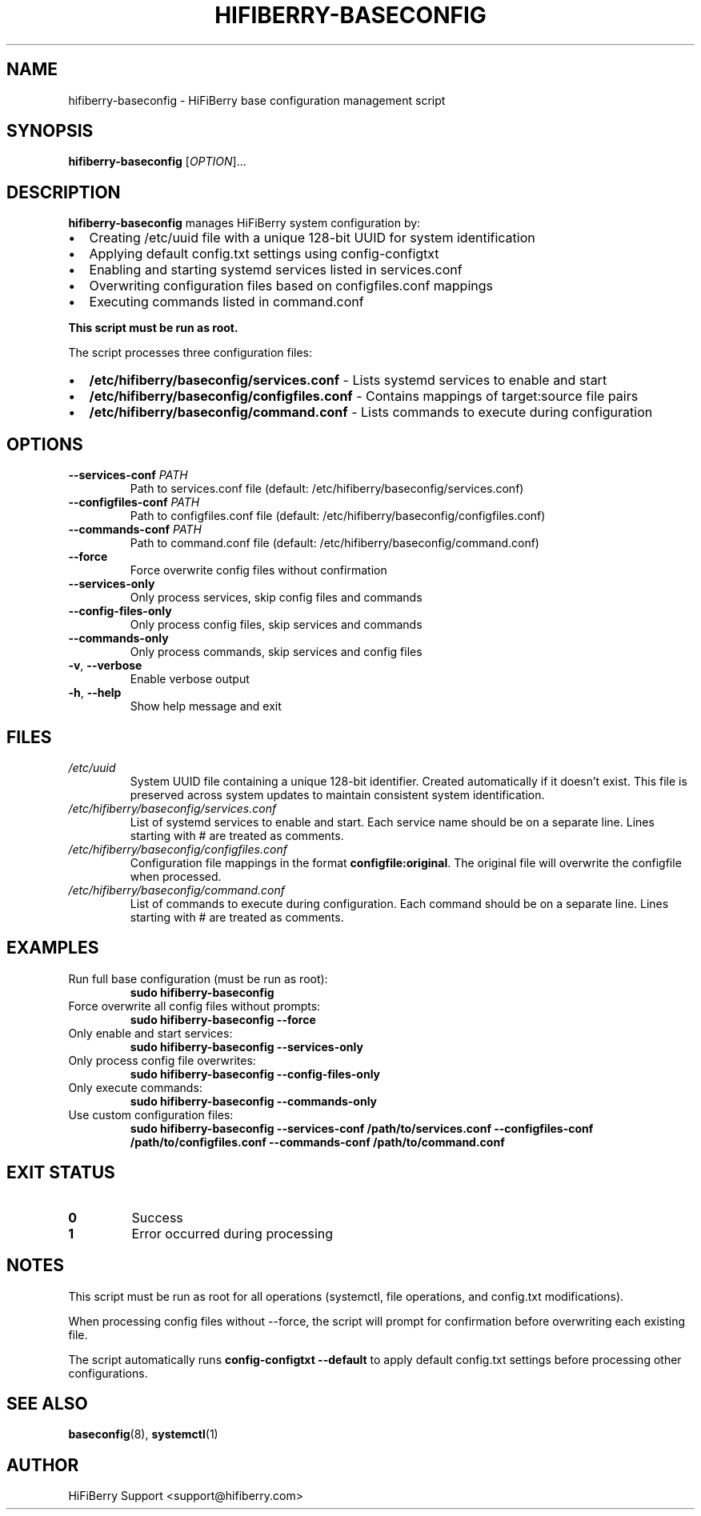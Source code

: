 .TH HIFIBERRY-BASECONFIG 8 "July 2025" "HiFiBerry" "System Administration"
.SH NAME
hifiberry-baseconfig \- HiFiBerry base configuration management script
.SH SYNOPSIS
.B hifiberry-baseconfig
[\fIOPTION\fR]...
.SH DESCRIPTION
.B hifiberry-baseconfig
manages HiFiBerry system configuration by:
.IP \[bu] 2
Creating /etc/uuid file with a unique 128-bit UUID for system identification
.IP \[bu] 2
Applying default config.txt settings using config-configtxt
.IP \[bu] 2
Enabling and starting systemd services listed in services.conf
.IP \[bu] 2
Overwriting configuration files based on configfiles.conf mappings
.IP \[bu] 2
Executing commands listed in command.conf
.PP
.B This script must be run as root.
.PP
The script processes three configuration files:
.IP \[bu] 2
.B /etc/hifiberry/baseconfig/services.conf
\- Lists systemd services to enable and start
.IP \[bu] 2
.B /etc/hifiberry/baseconfig/configfiles.conf
\- Contains mappings of target:source file pairs
.IP \[bu] 2
.B /etc/hifiberry/baseconfig/command.conf
\- Lists commands to execute during configuration
.SH OPTIONS
.TP
.BR \-\-services\-conf " " \fIPATH\fR
Path to services.conf file (default: /etc/hifiberry/baseconfig/services.conf)
.TP
.BR \-\-configfiles\-conf " " \fIPATH\fR
Path to configfiles.conf file (default: /etc/hifiberry/baseconfig/configfiles.conf)
.TP
.BR \-\-commands\-conf " " \fIPATH\fR
Path to command.conf file (default: /etc/hifiberry/baseconfig/command.conf)
.TP
.BR \-\-force
Force overwrite config files without confirmation
.TP
.BR \-\-services\-only
Only process services, skip config files and commands
.TP
.BR \-\-config\-files\-only
Only process config files, skip services and commands
.TP
.BR \-\-commands\-only
Only process commands, skip services and config files
.TP
.BR \-v ", " \-\-verbose
Enable verbose output
.TP
.BR \-h ", " \-\-help
Show help message and exit
.SH FILES
.TP
.I /etc/uuid
System UUID file containing a unique 128-bit identifier. Created automatically if it doesn't exist. This file is preserved across system updates to maintain consistent system identification.
.TP
.I /etc/hifiberry/baseconfig/services.conf
List of systemd services to enable and start. Each service name should be on a separate line. Lines starting with # are treated as comments.
.TP
.I /etc/hifiberry/baseconfig/configfiles.conf
Configuration file mappings in the format \fBconfigfile:original\fR. The original file will overwrite the configfile when processed.
.TP
.I /etc/hifiberry/baseconfig/command.conf
List of commands to execute during configuration. Each command should be on a separate line. Lines starting with # are treated as comments.
.SH EXAMPLES
.TP
Run full base configuration (must be run as root):
.B sudo hifiberry-baseconfig
.TP
Force overwrite all config files without prompts:
.B sudo hifiberry-baseconfig --force
.TP
Only enable and start services:
.B sudo hifiberry-baseconfig --services-only
.TP
Only process config file overwrites:
.B sudo hifiberry-baseconfig --config-files-only
.TP
Only execute commands:
.B sudo hifiberry-baseconfig --commands-only
.TP
Use custom configuration files:
.B sudo hifiberry-baseconfig --services-conf /path/to/services.conf --configfiles-conf /path/to/configfiles.conf --commands-conf /path/to/command.conf
.SH EXIT STATUS
.TP
.B 0
Success
.TP
.B 1
Error occurred during processing
.SH NOTES
This script must be run as root for all operations (systemctl, file operations, and config.txt modifications).
.PP
When processing config files without --force, the script will prompt for confirmation before overwriting each existing file.
.PP
The script automatically runs \fBconfig-configtxt --default\fR to apply default config.txt settings before processing other configurations.
.SH SEE ALSO
.BR baseconfig (8),
.BR systemctl (1)
.SH AUTHOR
HiFiBerry Support <support@hifiberry.com>
